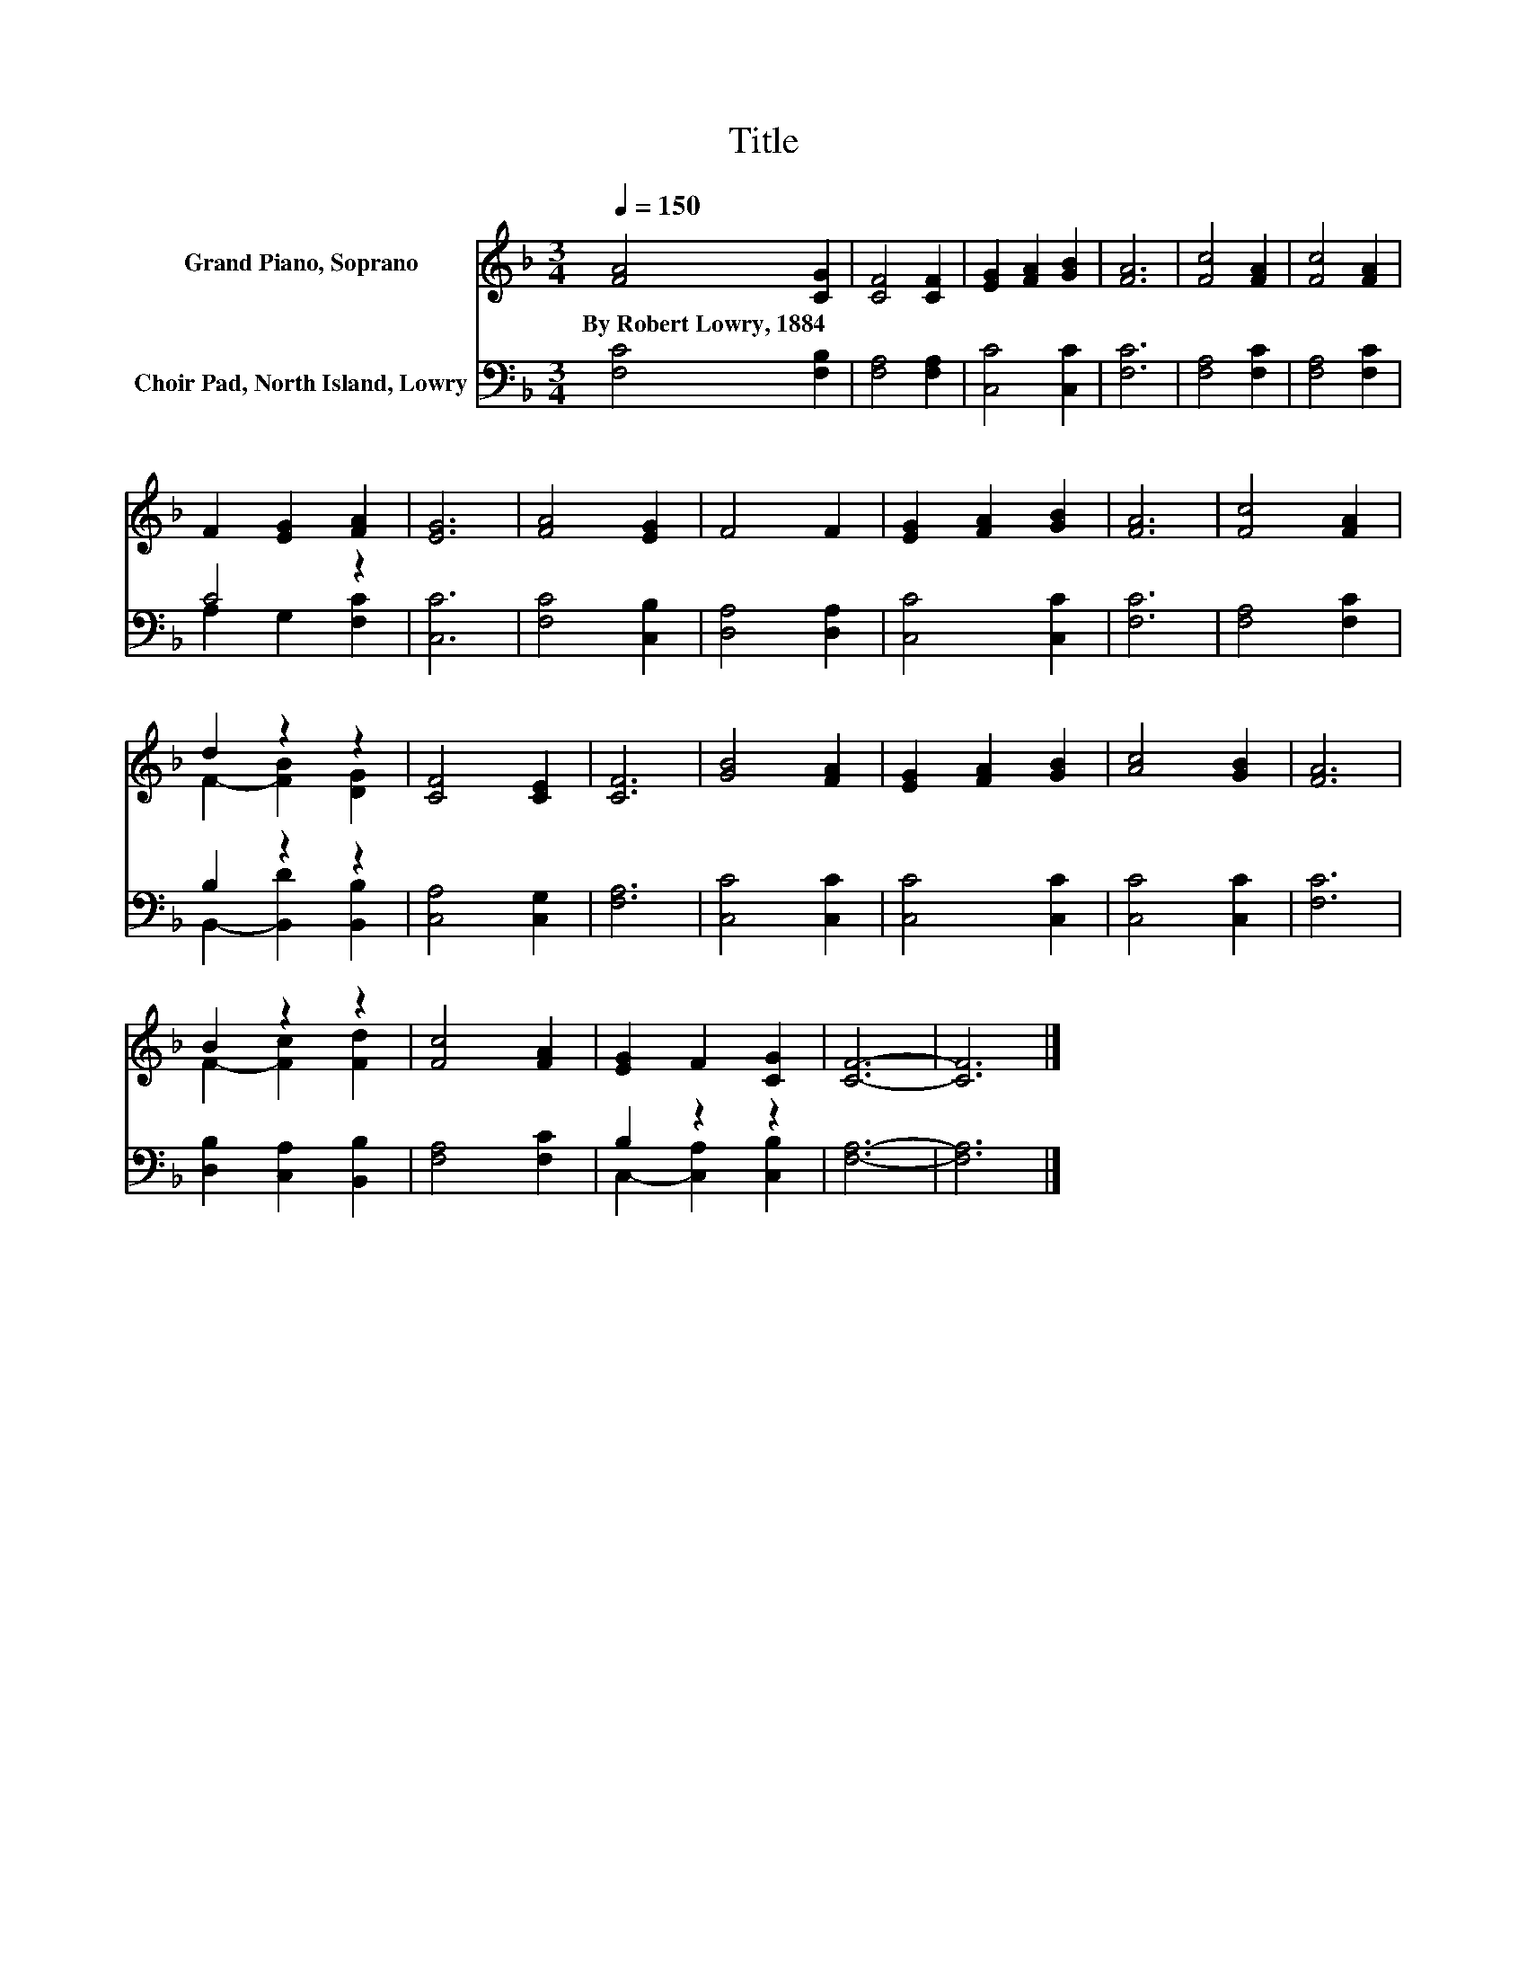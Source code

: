 X:1
T:Title
%%score ( 1 2 ) ( 3 4 )
L:1/8
Q:1/4=150
M:3/4
K:F
V:1 treble nm="Grand Piano, Soprano"
V:2 treble 
V:3 bass nm="Choir Pad, North Island, Lowry"
V:4 bass 
V:1
 [FA]4 [CG]2 | [CF]4 [CF]2 | [EG]2 [FA]2 [GB]2 | [FA]6 | [Fc]4 [FA]2 | [Fc]4 [FA]2 | %6
w: By~Robert~Lowry,~1884 *||||||
 F2 [EG]2 [FA]2 | [EG]6 | [FA]4 [EG]2 | F4 F2 | [EG]2 [FA]2 [GB]2 | [FA]6 | [Fc]4 [FA]2 | %13
w: |||||||
 d2 z2 z2 | [CF]4 [CE]2 | [CF]6 | [GB]4 [FA]2 | [EG]2 [FA]2 [GB]2 | [Ac]4 [GB]2 | [FA]6 | %20
w: |||||||
 B2 z2 z2 | [Fc]4 [FA]2 | [EG]2 F2 [CG]2 | [CF]6- | [CF]6 |] %25
w: |||||
V:2
 x6 | x6 | x6 | x6 | x6 | x6 | x6 | x6 | x6 | x6 | x6 | x6 | x6 | F2- [FB]2 [DG]2 | x6 | x6 | x6 | %17
 x6 | x6 | x6 | F2- [Fc]2 [Fd]2 | x6 | x6 | x6 | x6 |] %25
V:3
 [F,C]4 [F,B,]2 | [F,A,]4 [F,A,]2 | [C,C]4 [C,C]2 | [F,C]6 | [F,A,]4 [F,C]2 | [F,A,]4 [F,C]2 | %6
 C4 z2 | [C,C]6 | [F,C]4 [C,B,]2 | [D,A,]4 [D,A,]2 | [C,C]4 [C,C]2 | [F,C]6 | [F,A,]4 [F,C]2 | %13
 B,2 z2 z2 | [C,A,]4 [C,G,]2 | [F,A,]6 | [C,C]4 [C,C]2 | [C,C]4 [C,C]2 | [C,C]4 [C,C]2 | [F,C]6 | %20
 [D,B,]2 [C,A,]2 [B,,B,]2 | [F,A,]4 [F,C]2 | B,2 z2 z2 | [F,A,]6- | [F,A,]6 |] %25
V:4
 x6 | x6 | x6 | x6 | x6 | x6 | A,2 G,2 [F,C]2 | x6 | x6 | x6 | x6 | x6 | x6 | %13
 B,,2- [B,,D]2 [B,,B,]2 | x6 | x6 | x6 | x6 | x6 | x6 | x6 | x6 | C,2- [C,A,]2 [C,B,]2 | x6 | x6 |] %25

